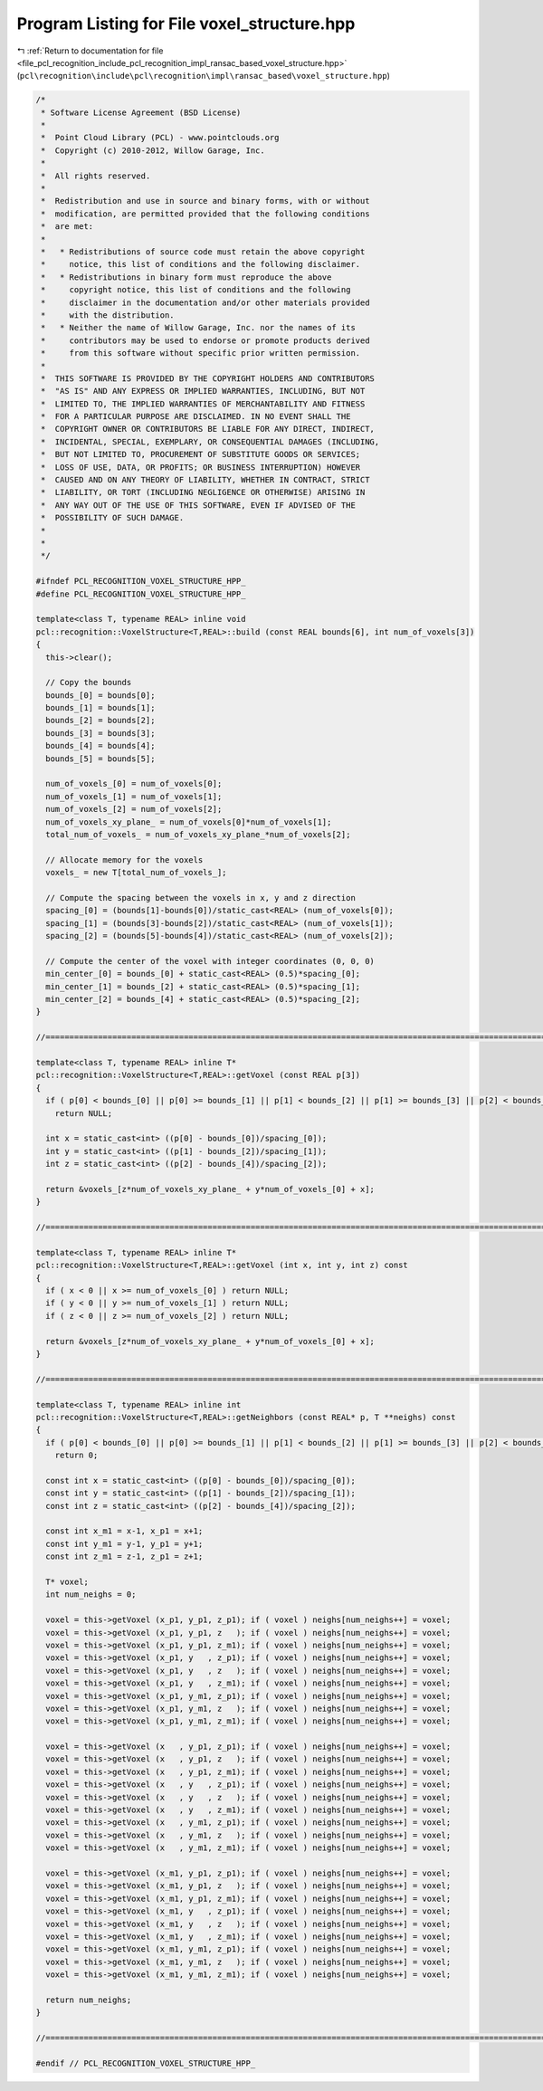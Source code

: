
.. _program_listing_file_pcl_recognition_include_pcl_recognition_impl_ransac_based_voxel_structure.hpp:

Program Listing for File voxel_structure.hpp
============================================

|exhale_lsh| :ref:`Return to documentation for file <file_pcl_recognition_include_pcl_recognition_impl_ransac_based_voxel_structure.hpp>` (``pcl\recognition\include\pcl\recognition\impl\ransac_based\voxel_structure.hpp``)

.. |exhale_lsh| unicode:: U+021B0 .. UPWARDS ARROW WITH TIP LEFTWARDS

.. code-block:: cpp

   /*
    * Software License Agreement (BSD License)
    *
    *  Point Cloud Library (PCL) - www.pointclouds.org
    *  Copyright (c) 2010-2012, Willow Garage, Inc.
    *
    *  All rights reserved.
    *
    *  Redistribution and use in source and binary forms, with or without
    *  modification, are permitted provided that the following conditions
    *  are met:
    *
    *   * Redistributions of source code must retain the above copyright
    *     notice, this list of conditions and the following disclaimer.
    *   * Redistributions in binary form must reproduce the above
    *     copyright notice, this list of conditions and the following
    *     disclaimer in the documentation and/or other materials provided
    *     with the distribution.
    *   * Neither the name of Willow Garage, Inc. nor the names of its
    *     contributors may be used to endorse or promote products derived
    *     from this software without specific prior written permission.
    *
    *  THIS SOFTWARE IS PROVIDED BY THE COPYRIGHT HOLDERS AND CONTRIBUTORS
    *  "AS IS" AND ANY EXPRESS OR IMPLIED WARRANTIES, INCLUDING, BUT NOT
    *  LIMITED TO, THE IMPLIED WARRANTIES OF MERCHANTABILITY AND FITNESS
    *  FOR A PARTICULAR PURPOSE ARE DISCLAIMED. IN NO EVENT SHALL THE
    *  COPYRIGHT OWNER OR CONTRIBUTORS BE LIABLE FOR ANY DIRECT, INDIRECT,
    *  INCIDENTAL, SPECIAL, EXEMPLARY, OR CONSEQUENTIAL DAMAGES (INCLUDING,
    *  BUT NOT LIMITED TO, PROCUREMENT OF SUBSTITUTE GOODS OR SERVICES;
    *  LOSS OF USE, DATA, OR PROFITS; OR BUSINESS INTERRUPTION) HOWEVER
    *  CAUSED AND ON ANY THEORY OF LIABILITY, WHETHER IN CONTRACT, STRICT
    *  LIABILITY, OR TORT (INCLUDING NEGLIGENCE OR OTHERWISE) ARISING IN
    *  ANY WAY OUT OF THE USE OF THIS SOFTWARE, EVEN IF ADVISED OF THE
    *  POSSIBILITY OF SUCH DAMAGE.
    *
    *
    */
   
   #ifndef PCL_RECOGNITION_VOXEL_STRUCTURE_HPP_
   #define PCL_RECOGNITION_VOXEL_STRUCTURE_HPP_
   
   template<class T, typename REAL> inline void
   pcl::recognition::VoxelStructure<T,REAL>::build (const REAL bounds[6], int num_of_voxels[3])
   {
     this->clear();
   
     // Copy the bounds
     bounds_[0] = bounds[0];
     bounds_[1] = bounds[1];
     bounds_[2] = bounds[2];
     bounds_[3] = bounds[3];
     bounds_[4] = bounds[4];
     bounds_[5] = bounds[5];
   
     num_of_voxels_[0] = num_of_voxels[0];
     num_of_voxels_[1] = num_of_voxels[1];
     num_of_voxels_[2] = num_of_voxels[2];
     num_of_voxels_xy_plane_ = num_of_voxels[0]*num_of_voxels[1];
     total_num_of_voxels_ = num_of_voxels_xy_plane_*num_of_voxels[2];
   
     // Allocate memory for the voxels
     voxels_ = new T[total_num_of_voxels_];
   
     // Compute the spacing between the voxels in x, y and z direction
     spacing_[0] = (bounds[1]-bounds[0])/static_cast<REAL> (num_of_voxels[0]);
     spacing_[1] = (bounds[3]-bounds[2])/static_cast<REAL> (num_of_voxels[1]);
     spacing_[2] = (bounds[5]-bounds[4])/static_cast<REAL> (num_of_voxels[2]);
   
     // Compute the center of the voxel with integer coordinates (0, 0, 0)
     min_center_[0] = bounds_[0] + static_cast<REAL> (0.5)*spacing_[0];
     min_center_[1] = bounds_[2] + static_cast<REAL> (0.5)*spacing_[1];
     min_center_[2] = bounds_[4] + static_cast<REAL> (0.5)*spacing_[2];
   }
   
   //================================================================================================================================
   
   template<class T, typename REAL> inline T*
   pcl::recognition::VoxelStructure<T,REAL>::getVoxel (const REAL p[3])
   {
     if ( p[0] < bounds_[0] || p[0] >= bounds_[1] || p[1] < bounds_[2] || p[1] >= bounds_[3] || p[2] < bounds_[4] || p[2] >= bounds_[5] )
       return NULL;
   
     int x = static_cast<int> ((p[0] - bounds_[0])/spacing_[0]);
     int y = static_cast<int> ((p[1] - bounds_[2])/spacing_[1]);
     int z = static_cast<int> ((p[2] - bounds_[4])/spacing_[2]);
   
     return &voxels_[z*num_of_voxels_xy_plane_ + y*num_of_voxels_[0] + x];
   }
   
   //================================================================================================================================
   
   template<class T, typename REAL> inline T*
   pcl::recognition::VoxelStructure<T,REAL>::getVoxel (int x, int y, int z) const
   {
     if ( x < 0 || x >= num_of_voxels_[0] ) return NULL;
     if ( y < 0 || y >= num_of_voxels_[1] ) return NULL;
     if ( z < 0 || z >= num_of_voxels_[2] ) return NULL;
   
     return &voxels_[z*num_of_voxels_xy_plane_ + y*num_of_voxels_[0] + x];
   }
   
   //================================================================================================================================
   
   template<class T, typename REAL> inline int
   pcl::recognition::VoxelStructure<T,REAL>::getNeighbors (const REAL* p, T **neighs) const
   {
     if ( p[0] < bounds_[0] || p[0] >= bounds_[1] || p[1] < bounds_[2] || p[1] >= bounds_[3] || p[2] < bounds_[4] || p[2] >= bounds_[5] )
       return 0;
   
     const int x = static_cast<int> ((p[0] - bounds_[0])/spacing_[0]);
     const int y = static_cast<int> ((p[1] - bounds_[2])/spacing_[1]);
     const int z = static_cast<int> ((p[2] - bounds_[4])/spacing_[2]);
   
     const int x_m1 = x-1, x_p1 = x+1;
     const int y_m1 = y-1, y_p1 = y+1;
     const int z_m1 = z-1, z_p1 = z+1;
   
     T* voxel;
     int num_neighs = 0;
   
     voxel = this->getVoxel (x_p1, y_p1, z_p1); if ( voxel ) neighs[num_neighs++] = voxel;
     voxel = this->getVoxel (x_p1, y_p1, z   ); if ( voxel ) neighs[num_neighs++] = voxel;
     voxel = this->getVoxel (x_p1, y_p1, z_m1); if ( voxel ) neighs[num_neighs++] = voxel;
     voxel = this->getVoxel (x_p1, y   , z_p1); if ( voxel ) neighs[num_neighs++] = voxel;
     voxel = this->getVoxel (x_p1, y   , z   ); if ( voxel ) neighs[num_neighs++] = voxel;
     voxel = this->getVoxel (x_p1, y   , z_m1); if ( voxel ) neighs[num_neighs++] = voxel;
     voxel = this->getVoxel (x_p1, y_m1, z_p1); if ( voxel ) neighs[num_neighs++] = voxel;
     voxel = this->getVoxel (x_p1, y_m1, z   ); if ( voxel ) neighs[num_neighs++] = voxel;
     voxel = this->getVoxel (x_p1, y_m1, z_m1); if ( voxel ) neighs[num_neighs++] = voxel;
   
     voxel = this->getVoxel (x   , y_p1, z_p1); if ( voxel ) neighs[num_neighs++] = voxel;
     voxel = this->getVoxel (x   , y_p1, z   ); if ( voxel ) neighs[num_neighs++] = voxel;
     voxel = this->getVoxel (x   , y_p1, z_m1); if ( voxel ) neighs[num_neighs++] = voxel;
     voxel = this->getVoxel (x   , y   , z_p1); if ( voxel ) neighs[num_neighs++] = voxel;
     voxel = this->getVoxel (x   , y   , z   ); if ( voxel ) neighs[num_neighs++] = voxel;
     voxel = this->getVoxel (x   , y   , z_m1); if ( voxel ) neighs[num_neighs++] = voxel;
     voxel = this->getVoxel (x   , y_m1, z_p1); if ( voxel ) neighs[num_neighs++] = voxel;
     voxel = this->getVoxel (x   , y_m1, z   ); if ( voxel ) neighs[num_neighs++] = voxel;
     voxel = this->getVoxel (x   , y_m1, z_m1); if ( voxel ) neighs[num_neighs++] = voxel;
   
     voxel = this->getVoxel (x_m1, y_p1, z_p1); if ( voxel ) neighs[num_neighs++] = voxel;
     voxel = this->getVoxel (x_m1, y_p1, z   ); if ( voxel ) neighs[num_neighs++] = voxel;
     voxel = this->getVoxel (x_m1, y_p1, z_m1); if ( voxel ) neighs[num_neighs++] = voxel;
     voxel = this->getVoxel (x_m1, y   , z_p1); if ( voxel ) neighs[num_neighs++] = voxel;
     voxel = this->getVoxel (x_m1, y   , z   ); if ( voxel ) neighs[num_neighs++] = voxel;
     voxel = this->getVoxel (x_m1, y   , z_m1); if ( voxel ) neighs[num_neighs++] = voxel;
     voxel = this->getVoxel (x_m1, y_m1, z_p1); if ( voxel ) neighs[num_neighs++] = voxel;
     voxel = this->getVoxel (x_m1, y_m1, z   ); if ( voxel ) neighs[num_neighs++] = voxel;
     voxel = this->getVoxel (x_m1, y_m1, z_m1); if ( voxel ) neighs[num_neighs++] = voxel;
   
     return num_neighs;
   }
   
   //================================================================================================================================
   
   #endif // PCL_RECOGNITION_VOXEL_STRUCTURE_HPP_
